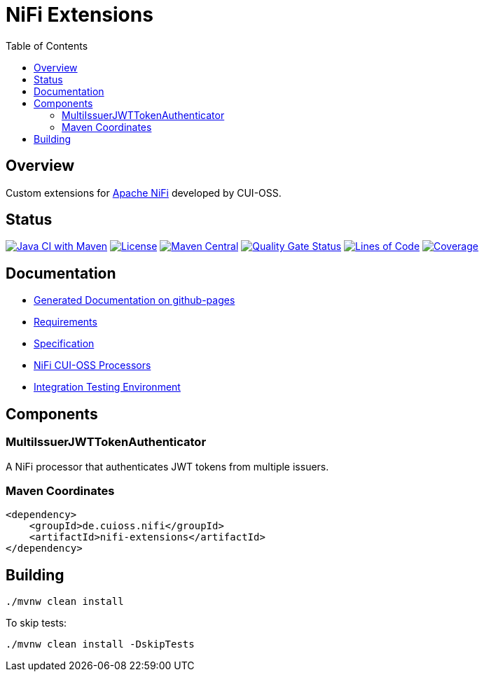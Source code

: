 = NiFi Extensions
:toc:
:toclevels: 2

== Overview

Custom extensions for https://nifi.apache.org/[Apache NiFi] developed by CUI-OSS.

== Status

image:https://github.com/cuioss/nifi-extensions/actions/workflows/maven.yml/badge.svg[Java CI with Maven,link=https://github.com/cuioss/nifi-extensions/actions/workflows/maven.yml]
image:http://img.shields.io/:license-apache-blue.svg[License,link=http://www.apache.org/licenses/LICENSE-2.0.html]
image:https://img.shields.io/maven-central/v/de.cuioss.nifi/nifi-extensions.svg?label=Maven%20Central["Maven Central", link="https://search.maven.org/artifact/de.cuioss.nifi/nifi-extensions"]
https://sonarcloud.io/summary/new_code?id=cuioss_nifi-extensions[image:https://sonarcloud.io/api/project_badges/measure?project=cuioss_nifi-extensions&metric=alert_status[Quality Gate Status]]
image:https://sonarcloud.io/api/project_badges/measure?project=cuioss_nifi-extensions&metric=ncloc[Lines of Code,link=https://sonarcloud.io/summary/new_code?id=cuioss_nifi-extensions]
image:https://sonarcloud.io/api/project_badges/measure?project=cuioss_nifi-extensions&metric=coverage[Coverage,link=https://sonarcloud.io/summary/new_code?id=cuioss_nifi-extensions]

== Documentation

* https://cuioss.github.io/nifi-extensions/about.html[Generated Documentation on github-pages]
* link:doc/Requirements.adoc[Requirements]
* link:doc/Specification.adoc[Specification]
* link:nifi-cuioss-processors/README.md[NiFi CUI-OSS Processors]
* link:integration-testing/README.adoc[Integration Testing Environment]

== Components

=== MultiIssuerJWTTokenAuthenticator

A NiFi processor that authenticates JWT tokens from multiple issuers.

=== Maven Coordinates

[source,xml]
----
<dependency>
    <groupId>de.cuioss.nifi</groupId>
    <artifactId>nifi-extensions</artifactId>
</dependency>
----

== Building

```bash
./mvnw clean install
```

To skip tests:

```bash
./mvnw clean install -DskipTests
```
